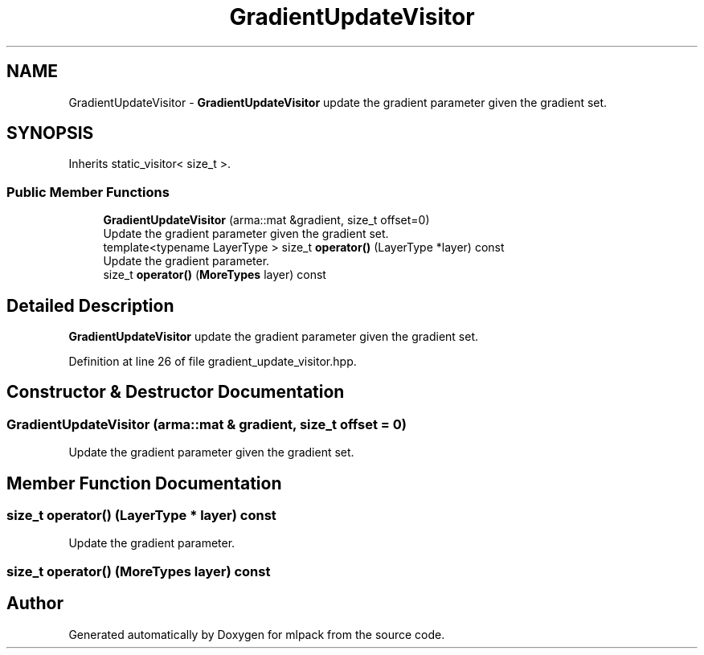 .TH "GradientUpdateVisitor" 3 "Sun Aug 22 2021" "Version 3.4.2" "mlpack" \" -*- nroff -*-
.ad l
.nh
.SH NAME
GradientUpdateVisitor \- \fBGradientUpdateVisitor\fP update the gradient parameter given the gradient set\&.  

.SH SYNOPSIS
.br
.PP
.PP
Inherits static_visitor< size_t >\&.
.SS "Public Member Functions"

.in +1c
.ti -1c
.RI "\fBGradientUpdateVisitor\fP (arma::mat &gradient, size_t offset=0)"
.br
.RI "Update the gradient parameter given the gradient set\&. "
.ti -1c
.RI "template<typename LayerType > size_t \fBoperator()\fP (LayerType *layer) const"
.br
.RI "Update the gradient parameter\&. "
.ti -1c
.RI "size_t \fBoperator()\fP (\fBMoreTypes\fP layer) const"
.br
.in -1c
.SH "Detailed Description"
.PP 
\fBGradientUpdateVisitor\fP update the gradient parameter given the gradient set\&. 
.PP
Definition at line 26 of file gradient_update_visitor\&.hpp\&.
.SH "Constructor & Destructor Documentation"
.PP 
.SS "\fBGradientUpdateVisitor\fP (arma::mat & gradient, size_t offset = \fC0\fP)"

.PP
Update the gradient parameter given the gradient set\&. 
.SH "Member Function Documentation"
.PP 
.SS "size_t operator() (LayerType * layer) const"

.PP
Update the gradient parameter\&. 
.SS "size_t operator() (\fBMoreTypes\fP layer) const"


.SH "Author"
.PP 
Generated automatically by Doxygen for mlpack from the source code\&.

